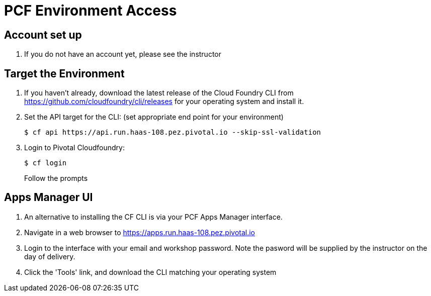 = PCF Environment Access

== Account set up

. If you do not have an account yet, please see the instructor

== Target the Environment

. If you haven't already, download the latest release of the Cloud Foundry CLI from https://github.com/cloudfoundry/cli/releases for your operating system and install it.

. Set the API target for the CLI: (set appropriate end point for your environment)
+
----
$ cf api https://api.run.haas-108.pez.pivotal.io --skip-ssl-validation
----

. Login to Pivotal Cloudfoundry:
+
----
$ cf login
----
+
Follow the prompts

== Apps Manager UI

. An alternative to installing the CF CLI is via your PCF Apps Manager interface.

. Navigate in a web browser to https://apps.run.haas-108.pez.pivotal.io

. Login to the interface with your email and workshop password. Note the pasword will be supplied by the instructor on the day of delivery.

. Click the 'Tools' link, and download the CLI matching your operating system
